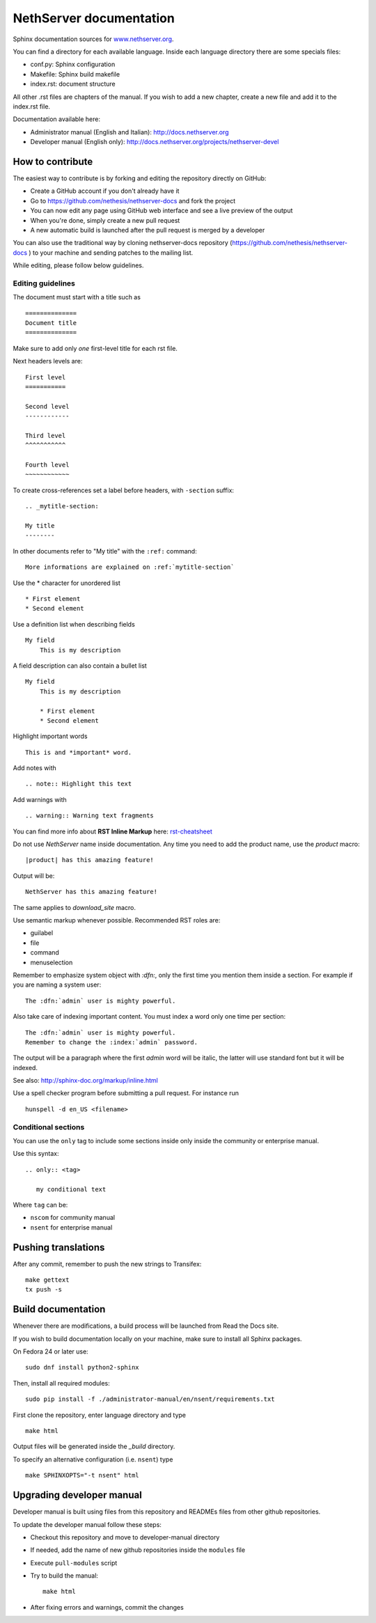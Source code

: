 ========================
NethServer documentation
========================

Sphinx documentation sources for www.nethserver.org_.

You can find a directory for each available language.
Inside each language directory there are some specials files:

* conf.py: Sphinx configuration
* Makefile: Sphinx build makefile
* index.rst: document structure

All other .rst files are chapters of the manual. 
If you wish to add a new chapter, create a new file and add it to the index.rst file.

Documentation available here:

* Administrator manual (English and Italian): http://docs.nethserver.org
* Developer manual (English only): http://docs.nethserver.org/projects/nethserver-devel

.. _www.nethserver.org: http://www.nethserver.org

How to contribute
=================

The easiest way to contribute is by forking and editing the repository 
directly on GitHub:

* Create a GitHub account if you don't already have it
* Go to https://github.com/nethesis/nethserver-docs and fork the project
* You can now edit any page using GitHub web interface and see a live preview of the output
* When you're done, simply create a new pull request
* A new automatic build is launched after the pull request is merged by a developer

You can also use the traditional way by cloning nethserver-docs 
repository (https://github.com/nethesis/nethserver-docs ) to your 
machine and sending patches to the mailing list.

While editing, please follow below guidelines.

Editing guidelines
------------------

The document must start with a title such as ::

    ==============
    Document title
    ==============

Make sure to add only *one* first-level title for each rst file.

Next headers levels are::

    First level
    ===========

    Second level
    ------------

    Third level
    ^^^^^^^^^^^

    Fourth level
    ~~~~~~~~~~~~


To create cross-references set a label before headers, with ``-section`` suffix::

    .. _mytitle-section:

    My title
    --------

In other documents refer to "My title" with the ``:ref:`` command::
    
    More informations are explained on :ref:`mytitle-section`
    

Use the \* character for unordered list ::
 
    * First element
    * Second element

Use a definition list when describing fields ::

    My field
        This is my description

A field description can also contain a bullet list ::

    My field
        This is my description

        * First element
        * Second element

Highlight important words ::
   
    This is and *important* word.
    
Add notes with ::
    
    .. note:: Highlight this text

Add warnings with ::

    .. warning:: Warning text fragments


    
You can find more info about **RST Inline Markup** here: rst-cheatsheet_

.. _rst-cheatsheet: https://github.com/ralsina/rst-cheatsheet/blob/master/rst-cheatsheet.rst
 

Do not use *NethServer* name inside documentation. Any time you need to add the product name, 
use the *product* macro::

  |product| has this amazing feature!

Output will be::

  NethServer has this amazing feature!

The same applies to *download_site* macro.

Use semantic markup whenever possible. Recommended RST roles are:

* guilabel
* file
* command
* menuselection

Remember to emphasize system object with *:dfn:*, only the first time you mention them inside a section.
For example if you are naming a system user::

 The :dfn:`admin` user is mighty powerful.

Also take care of indexing important content. You must index a word only one time per section::
 
 The :dfn:`admin` user is mighty powerful.
 Remember to change the :index:`admin` password.

The output will be a paragraph where the first *admin* word will be italic, the latter will use standard font
but it will be indexed.

See also: http://sphinx-doc.org/markup/inline.html

Use a spell checker program before submitting a pull request. For instance run ::

  hunspell -d en_US <filename>

Conditional sections
--------------------

You can use the ``only`` tag to include some sections inside
only inside the community or enterprise manual.

Use this syntax: ::

  .. only:: <tag>

     my conditional text

Where ``tag`` can be:

* ``nscom`` for community manual
* ``nsent`` for enterprise manual

Pushing translations
====================

After any commit, remember to push the new strings
to Transifex: ::

  make gettext
  tx push -s


Build documentation
===================

Whenever there are modifications, a build process will be launched from Read the Docs site.

If you wish to build documentation locally on your machine, make sure to install all Sphinx packages.

On Fedora 24 or later use: ::

  sudo dnf install python2-sphinx

Then, install all required modules: ::

  sudo pip install -f ./administrator-manual/en/nsent/requirements.txt


First clone the repository, enter language directory and type ::

   make html

Output files will be generated inside the *_build* directory.

To specify an alternative configuration (i.e. ``nsent``) type ::

   make SPHINXOPTS="-t nsent" html

Upgrading developer manual
==========================

Developer manual is built using files from this repository
and READMEs files from other github repositories.

To update the developer manual follow these steps:

* Checkout this repository and move to developer-manual directory
* If needed, add the name of new github repositories inside the ``modules`` file
* Execute ``pull-modules`` script
* Try to build the manual: ::

   make html

* After fixing errors and warnings, commit the changes


